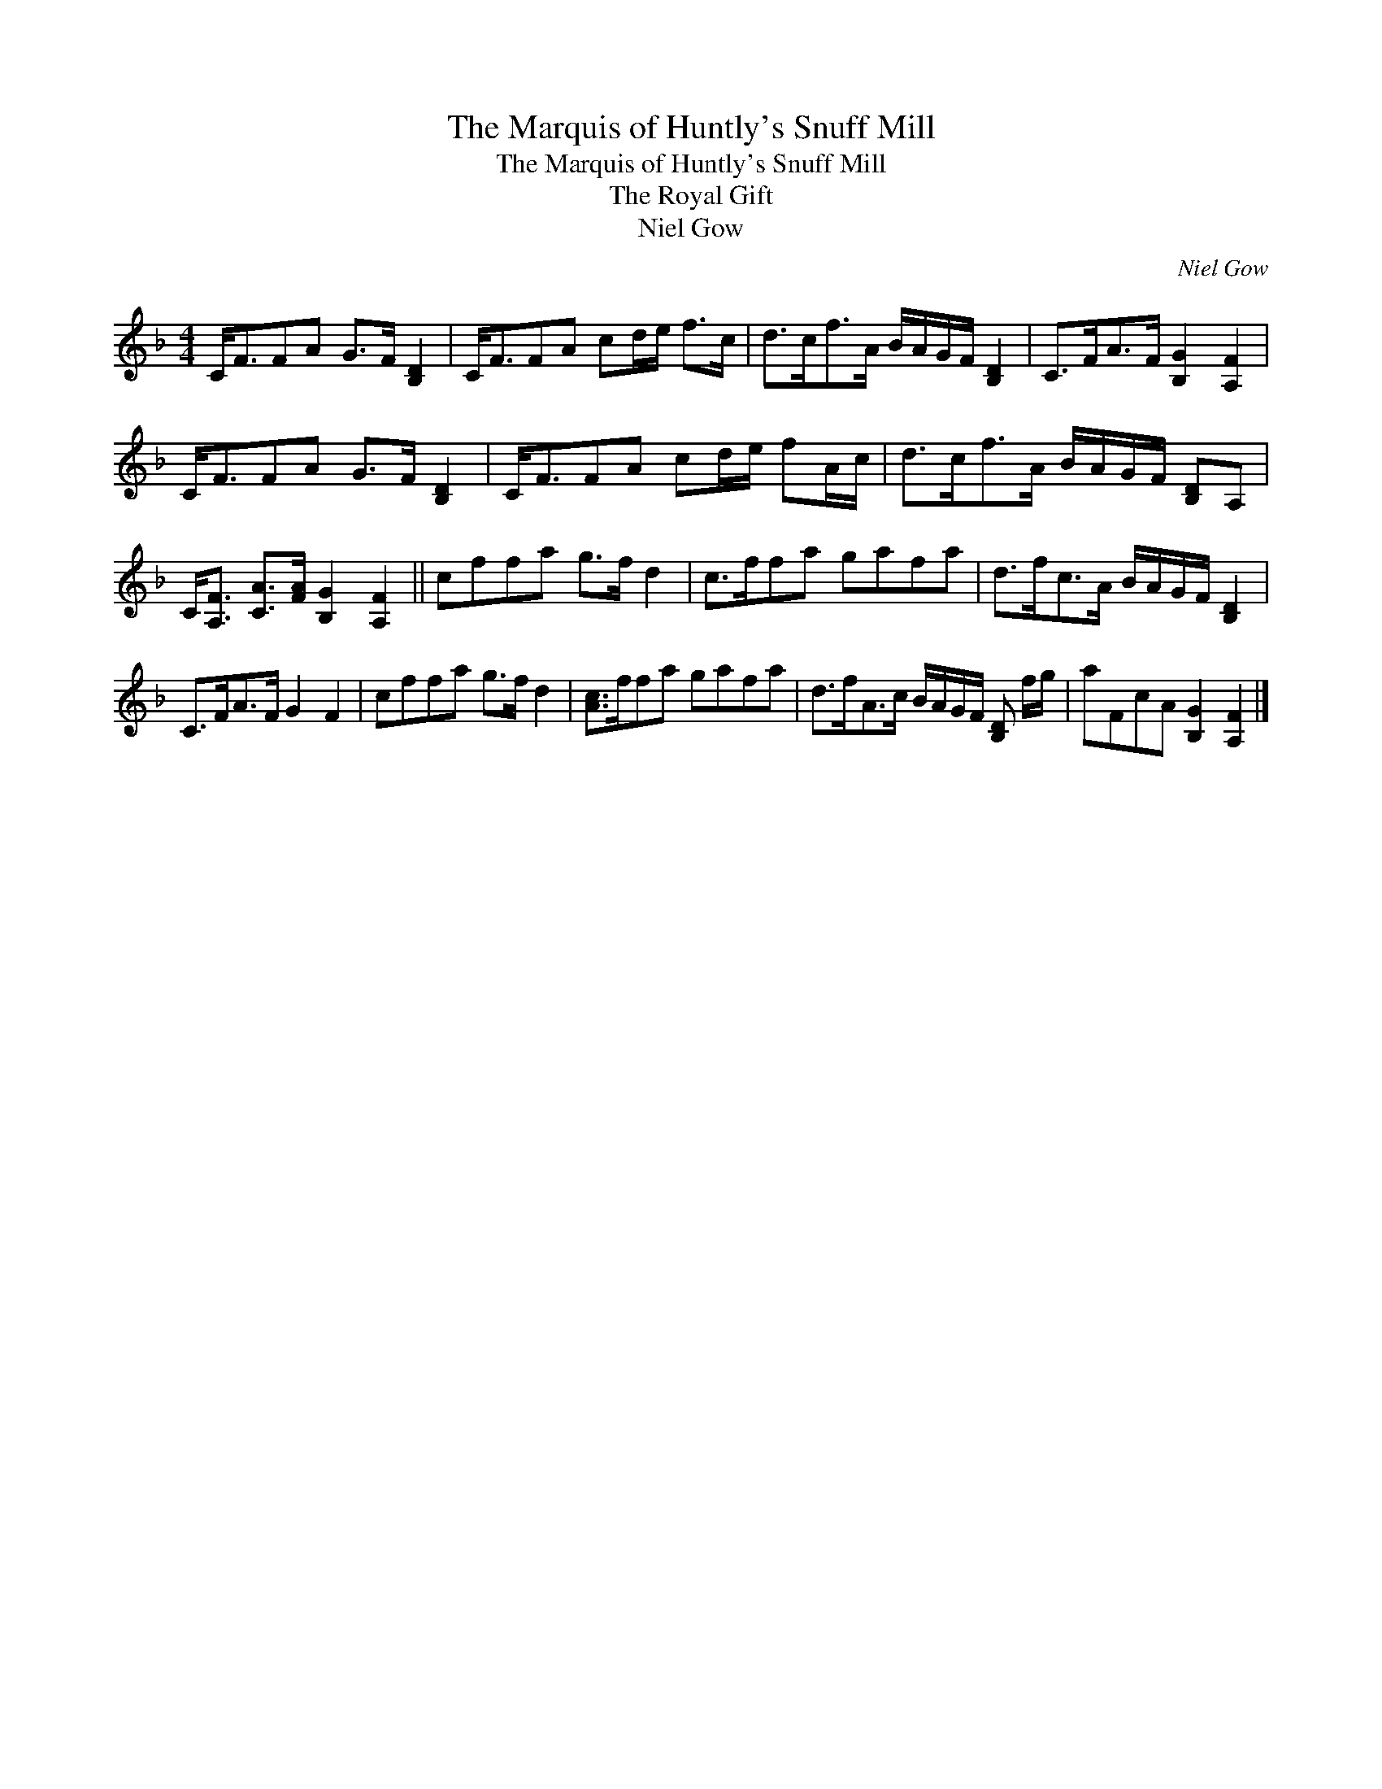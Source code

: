 X:1
T:The Marquis of Huntly's Snuff Mill
T:The Marquis of Huntly's Snuff Mill
T:The Royal Gift
T:Niel Gow
C:Niel Gow
L:1/8
M:4/4
K:F
V:1 treble 
V:1
 C<FFA G>F [B,D]2 | C<FFA cd/e/ f>c | d>cf>A B/A/G/F/ [B,D]2 | C>FA>F [B,G]2 [A,F]2 | %4
 C<FFA G>F [B,D]2 | C<FFA cd/e/ fA/c/ | d>cf>A B/A/G/F/ [B,D]A, | %7
 C<[A,F] [CA]>[FA] [B,G]2 [A,F]2 || cffa g>f d2 | c>ffa gafa | d>fc>A B/A/G/F/ [B,D]2 | %11
 C>FA>F G2 F2 | cffa g>f d2 | [Ac]>ffa gafa | d>fA>c B/A/G/F/ [B,D] f/g/ | aFcA [B,G]2 [A,F]2 |] %16

